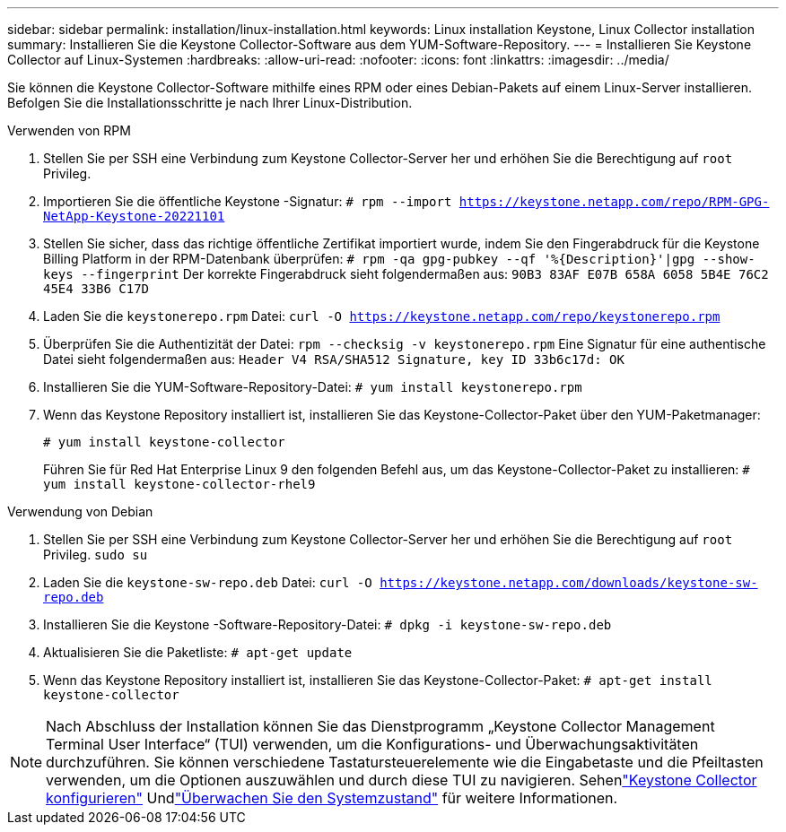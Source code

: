 ---
sidebar: sidebar 
permalink: installation/linux-installation.html 
keywords: Linux installation Keystone, Linux Collector installation 
summary: Installieren Sie die Keystone Collector-Software aus dem YUM-Software-Repository. 
---
= Installieren Sie Keystone Collector auf Linux-Systemen
:hardbreaks:
:allow-uri-read: 
:nofooter: 
:icons: font
:linkattrs: 
:imagesdir: ../media/


[role="lead"]
Sie können die Keystone Collector-Software mithilfe eines RPM oder eines Debian-Pakets auf einem Linux-Server installieren.  Befolgen Sie die Installationsschritte je nach Ihrer Linux-Distribution.

[role="tabbed-block"]
====
.Verwenden von RPM
--
. Stellen Sie per SSH eine Verbindung zum Keystone Collector-Server her und erhöhen Sie die Berechtigung auf `root` Privileg.
. Importieren Sie die öffentliche Keystone -Signatur:
`# rpm --import https://keystone.netapp.com/repo/RPM-GPG-NetApp-Keystone-20221101`
. Stellen Sie sicher, dass das richtige öffentliche Zertifikat importiert wurde, indem Sie den Fingerabdruck für die Keystone Billing Platform in der RPM-Datenbank überprüfen:
`# rpm -qa gpg-pubkey --qf '%{Description}'|gpg --show-keys --fingerprint` Der korrekte Fingerabdruck sieht folgendermaßen aus:
`90B3 83AF E07B 658A 6058 5B4E 76C2 45E4 33B6 C17D`
. Laden Sie die `keystonerepo.rpm` Datei:
`curl -O https://keystone.netapp.com/repo/keystonerepo.rpm`
. Überprüfen Sie die Authentizität der Datei:
`rpm --checksig -v keystonerepo.rpm` Eine Signatur für eine authentische Datei sieht folgendermaßen aus:
`Header V4 RSA/SHA512 Signature, key ID 33b6c17d: OK`
. Installieren Sie die YUM-Software-Repository-Datei:
`# yum install keystonerepo.rpm`
. Wenn das Keystone Repository installiert ist, installieren Sie das Keystone-Collector-Paket über den YUM-Paketmanager:
+
`# yum install keystone-collector`

+
Führen Sie für Red Hat Enterprise Linux 9 den folgenden Befehl aus, um das Keystone-Collector-Paket zu installieren:
`# yum install keystone-collector-rhel9`



--
.Verwendung von Debian
--
. Stellen Sie per SSH eine Verbindung zum Keystone Collector-Server her und erhöhen Sie die Berechtigung auf `root` Privileg.
`sudo su`
. Laden Sie die `keystone-sw-repo.deb` Datei:
`curl -O https://keystone.netapp.com/downloads/keystone-sw-repo.deb`
. Installieren Sie die Keystone -Software-Repository-Datei:
`# dpkg -i keystone-sw-repo.deb`
. Aktualisieren Sie die Paketliste:
`# apt-get update`
. Wenn das Keystone Repository installiert ist, installieren Sie das Keystone-Collector-Paket:
`# apt-get install keystone-collector`


--
====

NOTE: Nach Abschluss der Installation können Sie das Dienstprogramm „Keystone Collector Management Terminal User Interface“ (TUI) verwenden, um die Konfigurations- und Überwachungsaktivitäten durchzuführen.  Sie können verschiedene Tastatursteuerelemente wie die Eingabetaste und die Pfeiltasten verwenden, um die Optionen auszuwählen und durch diese TUI zu navigieren.  Sehenlink:../installation/configuration.html["Keystone Collector konfigurieren"] Undlink:../installation/monitor-health.html["Überwachen Sie den Systemzustand"] für weitere Informationen.
